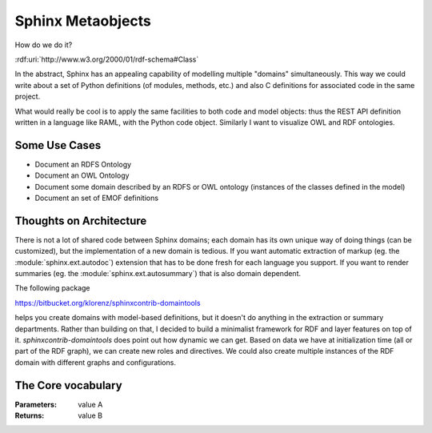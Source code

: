 Sphinx Metaobjects
==================

How do we do it?

:rdf:uri:`http://www.w3.org/2000/01/rdf-schema#Class`

In the abstract,  Sphinx has an appealing capability of modelling multiple "domains"
simultaneously.  This way we could write about a set of Python definitions (of modules,
methods,  etc.) and also C definitions for associated code in the same project.

What would really be cool is to apply the same facilities to both code and model objects:
thus the REST API definition written in a language like RAML,  with the Python code object.
Similarly I want to visualize OWL and RDF ontologies.

Some Use Cases
--------------

* Document an RDFS Ontology
* Document an OWL Ontology
* Document some domain described by an RDFS or OWL ontology (instances of the classes defined in the model)
* Document an set of EMOF definitions

Thoughts on Architecture
------------------------

There is not a lot of shared code between Sphinx domains;  each domain has its own unique way of doing
things (can be customized),  but the implementation of a new domain is tedious.  If you want automatic
extraction of markup (eg. the :module:`sphinx.ext.autodoc`) extension that has to be done fresh for
each language you support.  If you want to render summaries (eg. the :module:`sphinx.ext.autosummary`)
that is also domain dependent.

The following package

https://bitbucket.org/klorenz/sphinxcontrib-domaintools

helps you create domains with model-based definitions,  but it doesn't do anything in the extraction
or summary departments.  Rather than building on that,  I decided to build a minimalist framework
for RDF and layer features on top of it.  `sphinxcontrib-domaintools` does point out how dynamic we
can get.  Based on data we have at initialization time (all or part of the RDF graph),  we can
create new roles and directives.  We could also create multiple instances of the RDF domain with
different graphs and configurations.

The Core vocabulary
-------------------

.. rst:role:: rdf:uri

	The uri role.  Use this role to refer to a named URI resource.  The following formats are supported::

		:rdf:uri:`rdfs:Class`
		:rdf:uri:`http://www.w3.org/2000/01/rdf-schema#Class`
		:rdf:uri:`<http://www.w3.org/2000/01/rdf-schema#Class>`

	see :doc:`uri_resolution_examples` for details.  If a namespace is declared,  uris in that namespace
	will be displayed in shortened form (eg. :rdf:uri:`rdfs:Class`) but will otherwise be displayed in long form
	(eg. :rdf:uri:`http://example.com/`)

.. rst:directive:: rdf:subject

	The `rdf:subject` directive contains a description of a named URI resource.  You can think of this
	as a description of the URI,  or as a description of the thing the URI refers to.  Here is an example::

		.. rdf:subject:: rdfs:Class

			:rdfs isDefinedBy: :rdf:uri:`http://www.w3.org/2000/01/rdf-schema#`
			:rdfs label: Class
			:rdfs comment: The class of classes.
			:rdfs subClassOf: :rdf:uri:`rdfs:Resource`

	which renders like

	.. rdf:subject:: rdfs:Class

		This is what I have to say about this wooly and wonderful subject!

		:rdfs isDefinedBy: :rdf:uri:`http://www.w3.org/2000/01/rdf-schema#`
		:rdfs label: - Class
		:rdfs comment: The class of classes.
		:rdfs subClassOf: :rdf:uri:`rdfs:Resource`

	Triples are represented using the `Field List`_ mechanism in reStructuredText.  Because colons are not
	allowed in field names without escaping,  the prefix is separated from the localname with a space.

	I see two different ways to move forward with this.  The existing :class:`sphinx.directives.ObjectDescription`
	contains a fairly complex implementation which could possibly be used if we load a list of all predicates
	into the TBox,  so that a set of field definitions can be generated.  The other possibility is to develop
	something which is RDF Native.  I'll need to look over the code and sleep on it.  This may also be a good
	time to bring the branch back to master,  because I think the current implementation is a keeper,  but
	I might want to do development of property displays on a new branch to manage risk.

:Parameters: value A
:Returns: value B

.. _Field List: http://docutils.sourceforge.net/docs/ref/rst/restructuredtext.html#field-lists
